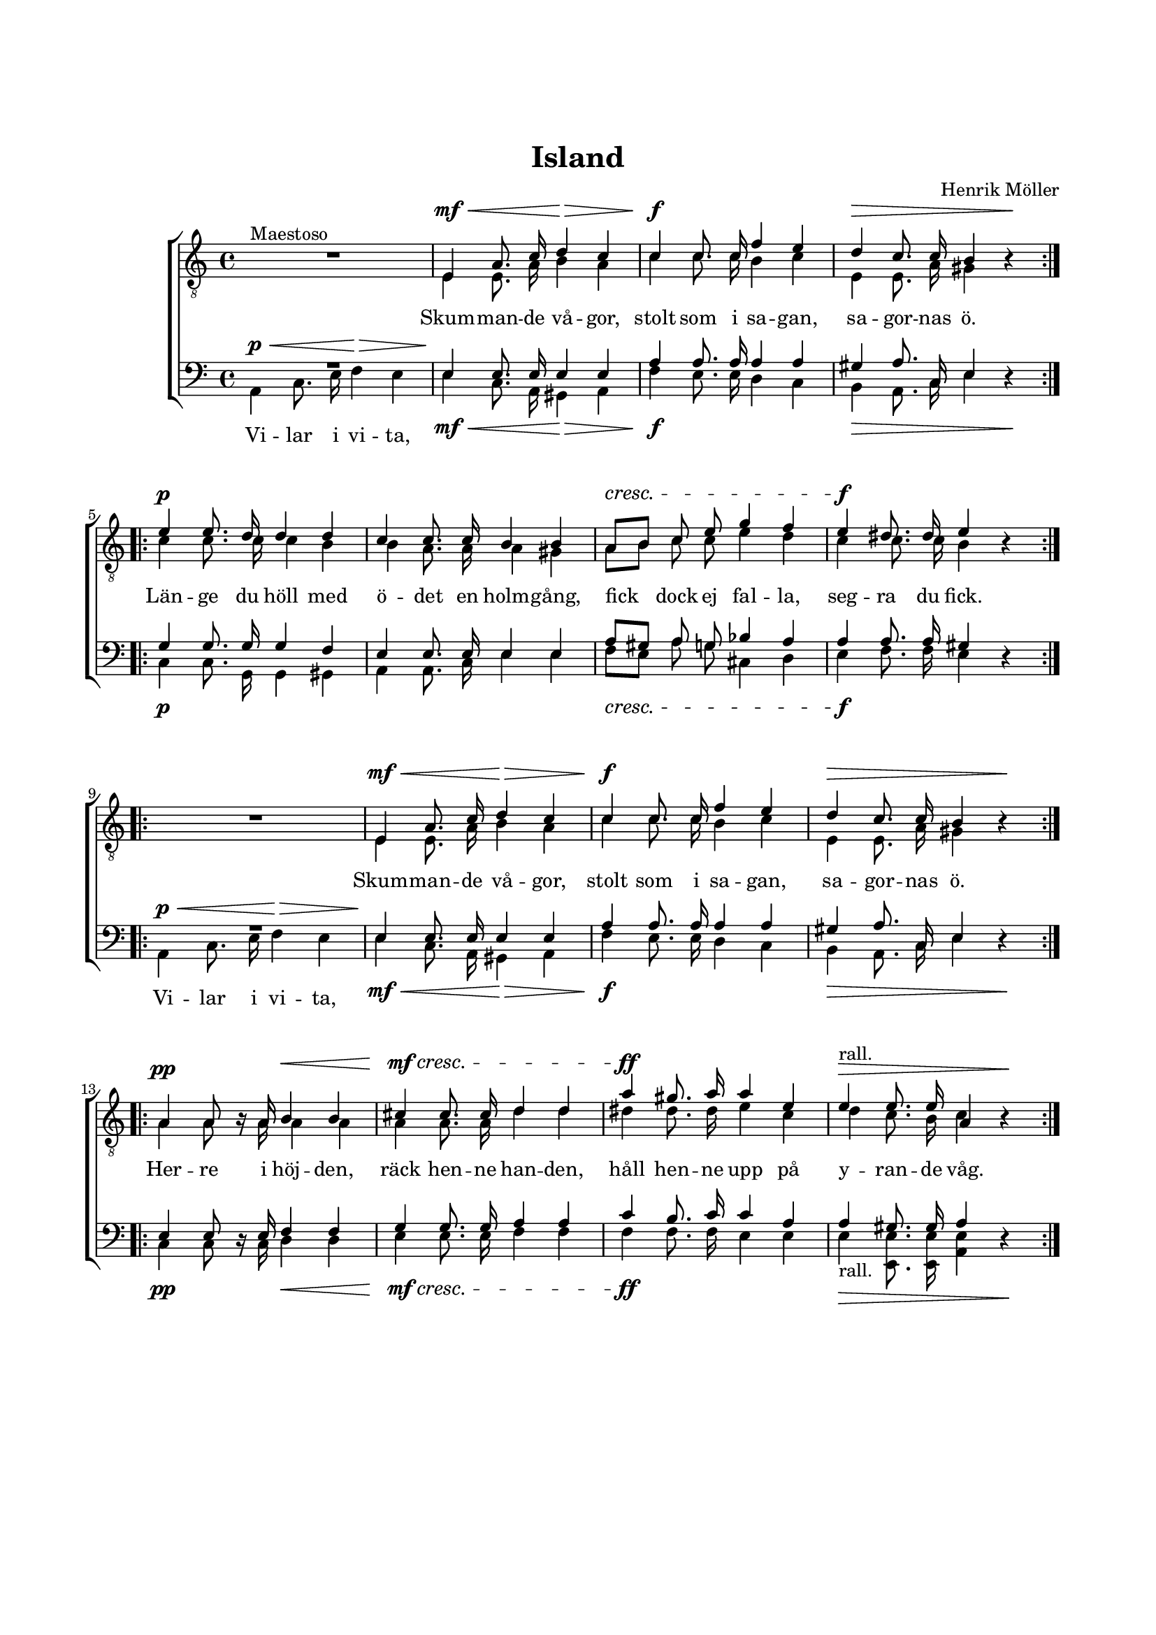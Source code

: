 % LilyBin
\version "2.18.2"

\header {
	tagline = ##f
}

\paper {
	line-width = 175
	top-margin = 25
	bottom-margin = 30
	system-system-spacing.padding = #6
	print-all-headers = ##t
	print-page-number = ##f
%	ragged-last = ##t
}

#(set-global-staff-size 17)

global = {
	\key a \minor
%	\time 3/4
}

%ISLAND

systemUp = \relative c' {
%	\autoBeamOff
	\override DynamicLineSpanner.staff-padding = #4

	R1         | s2\mf\< s2\> | s1\f     | s2.\> s4\!
	\bar ":|.|:"
	s1\p       | s1           | s1\cresc | s1\f
	\bar ":|.|:"
	R1         | s2\mf\< s2\> | s1\f     | s2.\> s4\!
	\bar ":|.|:"
	s2\pp s2\< | s1\mf\cresc  | s1\ff | s2.\>^\markup { rall. } s4\!
	\bar "|."

}

systemDown = \relative c' {
%	\autoBeamOff
	\override DynamicLineSpanner.staff-padding = #4

	\repeat volta 2 {
		s1         | s2\mf\< s2\> | s1\f     | s2.\> s4\!
	}
	\break
	\repeat volta 2 {
		s1\p       | s1           | s1\cresc | s1\f
	}
	\break
	\repeat volta 2 {
		s1         | s2\mf\< s2\> | s1\f     | s2.\> s4\!
	}
	\break
	\repeat volta 2 {
		s2\pp s2\< | s1\mf\cresc  | s1\ff | s2.\>_\markup { rall. } s4\!
	}

}

systemBone = \relative c' {
%	\autoBeamOff
	\override DynamicLineSpanner.staff-padding = #2

	s2\p\< s2\> | s1\! | s1 | s1
	\bar ":|.|:"
	s1          | s1  | s1 | s1
	\bar ":|.|:"
	s2\p\< s2\> | s1\! | s1 | s1
	\bar ":|.|:"
	s1          | s1  | s1 | s1
	\bar ":|."

}

tOne = \relative c {
	\autoBeamOff
	\override Voice.Rest #'staff-position = #0

	s4^\markup { Maestoso } s2. |
	e4 a8. c16 d4 c4 |
	c4 c8. c16 f4 e4 |
	d4 c8. c16 b4 s4 |

	e4 e8. d16 d4 d4 |
	c4 c8. c16 b4 b4 |
	a8[ b8] c8 e8 g4 f4 |
	e4 dis8. dis16 e4 s4 |

	s1 |
	e,4 a8. c16 d4 c4 |
	c4 c8. c16 f4 e4 |
	d4 c8. c16 b4 s4 |

	a4 a8 s16 a16 b4 b4 |
	cis4 cis8. cis16 d4 d4 |
	a'4 gis8. a16 a4 e4 |
	e4 e8. e16 a,4 s4 |

}

tTwo = \relative c {
	\autoBeamOff
	\override Voice.Rest #'staff-position = #0

	s1 |
	e4 e8. a16 b4 a4 |
	c4 c8. c16 b4 c4 |
	e,4 e8. a16 gis4 r4 |

	c4 c8. c16 c4 b4 |
	b4 a8. a16 a4 gis4 |
	a8[ b8] c8 c8 e4 d4 |
	c4 c8. c16 b4 r4 |

	s1 |
	e,4 e8. a16 b4 a4 |
	c4 c8. c16 b4 c4 |
	e,4 e8. a16 gis4 r4 |

	a4 a8 r16 a16 a4 a4 |
	a4 a8. a16 d4 d4 |
	dis4 dis8. dis16 e4 c4 |
	d4 c8. b16 c4 r4 |

}

bOne = \relative c {
	\autoBeamOff
%	\override Voice.Rest #'staff-position = #0

	R1 |
	e4 e8. e16 e4 e4 |
	a4 a8. a16 a4 a4 |
	gis4 a8. c,16 e4 s4 |

	g4 g8. g16 g4 f4 |
	e4 e8. e16 e4 e4 |
	a8[ gis8] a8 g8 bes4 a4 |
	a4 a8. a16 gis4 s4 |

	R1 |
	e4 e8. e16 e4 e4 |
	a4 a8. a16 a4 a4 |
	gis4 a8. c,16 e4 s4 |

	e4 e8 s16 e16 f4 f4 |
	g4 g8. g16 a4 a4 |
	c4 b8. c16 c4 a4 |
	a4 gis8. gis16 a4 s4 |

}

bTwo = \relative c {
	\autoBeamOff
	\override Voice.Rest #'staff-position = #0

	a4 c8. e16 f4 e4 |
	e4 c8. a16 gis4 a4 |
	f'4 e8. e16 d4 c4 |
	b4 a8. c16 e4 r4 |

	c4 c8. g16 g4 gis4 |
	a4 a8. c16 e4 e4 |
	f8[ e8] a8 g8 cis,4 d4 |
	e4 f8. f16 e4 r4 |

	a,4 c8. e16 f4 e4 |
	e4 c8. a16 gis4 a4 |
	f'4 e8. e16 d4 c4 |
	b4 a8. c16 e4 r4 |

	c4 c8 r16 c16 d4 d4 |
	e4 e8. e16 f4 f4 |
	f4 f8. f16 e4 e4 |
	e4 <e e,>8. <e e,>16 <e a,>4 r4 |
}

tOneLyricOne = \lyricmode {
	Skum -- man -- de vå -- gor, stolt som i sa -- gan, sa -- gor -- nas ö.
	Län -- ge du höll med ö -- det en holm -- gång, fick dock ej fal -- la, seg -- ra du fick.

	Skum -- man -- de vå -- gor, stolt som i sa -- gan, sa -- gor -- nas ö.
	Her -- re i höj -- den, räck hen -- ne han -- den, håll hen -- ne upp på y -- ran -- de våg.
}

bTwoLyricOne = \lyricmode {
	Vi -- lar i vi -- ta,
	\repeat unfold 33 { \skip 1 }
	Vi -- lar i vi -- ta,
}

%ISLAND

\score { % centered <<

	\header {
		title = "Island"
		composer = "Henrik Möller"
	}

	\new ChoirStaff <<
		\new Staff <<
			\global
			\clef "treble_8"
			\new Voice = "systemUp" <<
				\dynamicUp
				\systemUp
			>>
			\new Voice = "tOne" <<
				\voiceOne
				\tOne
			>>
			\new Voice = "tTwo" <<
				\voiceTwo
				\tTwo
			>>
		>>
		\new Lyrics  {
			\lyricsto "tOne"
			\tOneLyricOne
		}
		\new Staff = "staff" <<
			\global
			\clef "bass"
			\new Voice = "systemDown" <<
				\dynamicDown
				\systemDown
			>>
			\new Voice = "systemBone" <<
				\dynamicUp
				\systemBone
			>>
			\new Voice = "bOne" <<
				\voiceOne
				\bOne
			>>
			\new Voice = "bTwo" <<
				\voiceTwo
				\bTwo
			>>
		>>
		\new Lyrics  {
			\lyricsto "bTwo"
			\bTwoLyricOne
		}
	>>
	\layout {
		\context {
			\Score
			\override SpacingSpanner.base-shortest-duration = #(ly:make-moment 1/2)
		}
		\context {
			\Lyrics
			\override VerticalAxisGroup.nonstaff-relatedstaff-spacing.padding = #1.5
			\override VerticalAxisGroup.nonstaff-unrelatedstaff-spacing.padding = #1.5
		}
	}
}  % End score
